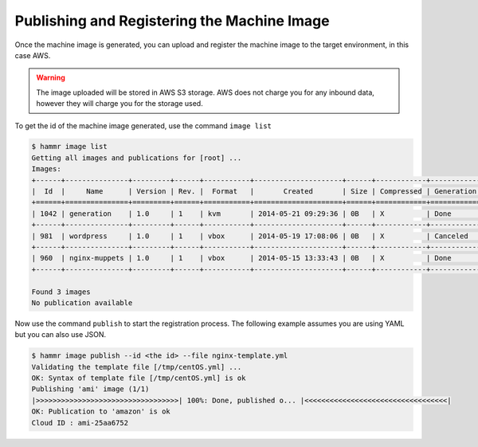.. Copyright (c) 2007-2018 UShareSoft, All rights reserved

.. _publish-machine-image:

Publishing and Registering the Machine Image
============================================

Once the machine image is generated, you can upload and register the machine image to the target environment, in this case AWS.

.. warning:: The image uploaded will be stored in AWS S3 storage. AWS does not charge you for any inbound data, however they will charge you for the storage used.

To get the id of the machine image generated, use the command ``image list``

.. code-block:: shell

	$ hammr image list
	Getting all images and publications for [root] ...
	Images:
	+------+---------------+---------+------+-----------+---------------------+------+------------+-------------------+
	|  Id  |     Name      | Version | Rev. |  Format   |       Created       | Size | Compressed | Generation Status |
	+======+===============+=========+======+===========+=====================+======+============+===================+
	| 1042 | generation    | 1.0     | 1    | kvm       | 2014-05-21 09:29:36 | 0B   | X          | Done              |
	+------+---------------+---------+------+-----------+---------------------+------+------------+-------------------+
	| 981  | wordpress     | 1.0     | 1    | vbox      | 2014-05-19 17:08:06 | 0B   | X          | Canceled          |
	+------+---------------+---------+------+-----------+---------------------+------+------------+-------------------+
	| 960  | nginx-muppets | 1.0     | 1    | vbox      | 2014-05-15 13:33:43 | 0B   | X          | Done              |
	+------+---------------+---------+------+-----------+---------------------+------+------------+-------------------+

	Found 3 images
	No publication available

Now use the command ``publish`` to start the registration process. The following example assumes you are using YAML but you can also use JSON.

.. code-block:: shell

	$ hammr image publish --id <the id> --file nginx-template.yml
	Validating the template file [/tmp/centOS.yml] ...
	OK: Syntax of template file [/tmp/centOS.yml] is ok
	Publishing 'ami' image (1/1)
	|>>>>>>>>>>>>>>>>>>>>>>>>>>>>>>>>>>| 100%: Done, published o... |<<<<<<<<<<<<<<<<<<<<<<<<<<<<<<<<<<|
	OK: Publication to 'amazon' is ok
	Cloud ID : ami-25aa6752

